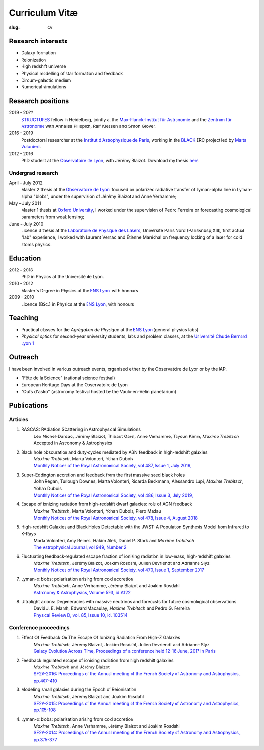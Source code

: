 Curriculum Vitæ
###############
:slug: cv

.. This curriculum is also available in `PDF <{filename}/pdf/cv.pdf>`_.

Research interests
==================
* Galaxy formation
* Reionization
* High redshift universe
* Physical modelling of star formation and feedback
* Circum-galactic medium
* Numerical simulations

Research positions
=====================
2019 – 20??
    `STRUCTURES`_ fellow in Heidelberg, jointly at the `Max-Planck-Institut für Astronomie`_ and the `Zentrum für Astronomie`_ with Annalisa Pillepich, Ralf Klessen and Simon Glover.
2016 – 2019
    Postdoctoral researcher at the `Institut d'Astrophysique de Paris`_, working in the `BLACK`_ ERC project led by `Marta Volonteri`_.
2012 – 2016
    PhD student at the `Observatoire de Lyon`_, with Jérémy Blaizot. Download my thesis `here <https://tel.archives-ouvertes.fr/tel-01402895>`_.

Undergrad research
----------------------
April – July 2012
    Master 2 thesis at the `Observatoire de Lyon`_, focused on polarized radiative transfer of Lyman-alpha line in Lyman-alpha "blobs", under the supervision of Jérémy Blaizot and Anne Verhamme;

May – July 2011
    Master 1 thesis at `Oxford University`_, I worked under the supervision of Pedro Ferreira on forecasting cosmological parameters from weak lensing;

June – July 2010
    Licence 3 thesis at the `Laboratoire de Physique des Lasers`_, Université Paris Nord (Paris&nbsp;XIII), first actual "lab" experience, I worked with Laurent Vernac and Étienne Maréchal on frequency locking of a laser for cold atoms physics.

    
Education
=========
2012 – 2016
    PhD in Physics at the Université de Lyon.

2010 – 2012
     Master's Degree in Physics at the `ENS Lyon`_, with honours

2009 – 2010
    Licence (BSc.) in Physics at the `ENS Lyon`_, with honours

.. 2007 – 2009
    *Classes Préparatoires aux Grandes Écoles* in Paris (two years intensive course to prepare the admission to french "grandes écoles")

.. 2007
    Baccalauréat S (high school diploma in science), with honours.


Teaching
==========

* Practical classes for the *Agrégation de Physique* at the `ENS Lyon`_ (general physics labs)
* *Physical optics* for second-year university students, labs and problem classes, at the `Université Claude Bernard Lyon 1`_


  
Outreach
========
I have been involved in various outreach events, organised either by the Observatoire de Lyon or by the IAP.

* "Fête de la Science" (national science festival)
* European Heritage Days at the Observatoire de Lyon
* "Oufs d'astro" (astronomy festival hosted by the Vaulx-en-Velin planetarium)

Publications
============
Articles
--------
#. RASCAS: RAdiation SCattering in Astrophysical Simulations
    | Léo Michel-Dansac, Jérémy Blaizot, Thibaut Garel, Anne Verhamme, Taysun Kimm, *Maxime Trebitsch*
    | Accepted in Astronomy & Astrophysics

#. Black hole obscuration and duty-cycles mediated by AGN feedback in high-redshift galaxies
    | *Maxime Trebitsch*, Marta Volonteri, Yohan Dubois
    | `Monthly Notices of the Royal Astronomical Society, vol 487, Issue 1, July 2019, <http://adsabs.harvard.edu/cgi-bin/nph-data_query?bibcode=2019MNRAS.487..819T&link_type=ABSTRACT>`_

#. Super-Eddington accretion and feedback from the first massive seed black holes 
    | John Regan, Turlough Downes, Marta Volonteri, Ricarda Beckmann, Alessandro Lupi, *Maxime Trebitsch*, Yohan Dubois
    | `Monthly Notices of the Royal Astronomical Society, vol 486, Issue 3, July 2019, <http://adsabs.harvard.edu/cgi-bin/nph-data_query?bibcode=2019MNRAS.486.3892R&link_type=ABSTRACT>`_

#. Escape of ionizing radiation from high-redshift dwarf galaxies: role of AGN feedback
    | *Maxime Trebitsch*, Marta Volonteri, Yohan Dubois, Piero Madau
    | `Monthly Notices of the Royal Astronomical Society, vol 478, Issue 4, August 2018 <http://adsabs.harvard.edu/cgi-bin/nph-data_query?bibcode=2018MNRAS.478.5607T&link_type=ABSTRACT>`_

#. High-redshift Galaxies and Black Holes Detectable with the JWST: A Population Synthesis Model from Infrared to X-Rays
    | Marta Volonteri, Amy Reines, Hakim Atek, Daniel P. Stark and *Maxime Trebitsch*
    | `The Astrophysical Journal, vol 949, Number 2 <http://adsabs.harvard.edu/cgi-bin/nph-data_query?bibcode=2017ApJ...849..155V&link_type=ABSTRACT>`_

#. Fluctuating feedback-regulated escape fraction of ionizing radiation in low-mass, high-redshift galaxies
    | *Maxime Trebitsch*, Jérémy Blaizot, Joakim Rosdahl, Julien Devriendt and Adrianne Slyz
    | `Monthly Notices of the Royal Astronomical Society, vol 470, Issue 1, September 2017 <http://adsabs.harvard.edu/cgi-bin/nph-data_query?bibcode=2017MNRAS.470..224T&link_type=ABSTRACT>`_

#. Lyman-α blobs: polarization arising from cold accretion
    | *Maxime Trebitsch*, Anne Verhamme, Jérémy Blaizot and Joakim Rosdahl
    | `Astronomy & Astrophysics, Volume 593, id.A122 <http://adsabs.harvard.edu/cgi-bin/nph-data_query?bibcode=2016A&A...593A.122T&link_type=ABSTRACT>`_
 
#. Ultralight axions: Degeneracies with massive neutrinos and forecasts for future cosmological observations
    | David J. E. Marsh, Edward Macaulay, *Maxime Trebitsch* and Pedro G. Ferreira
    | `Physical Review D, vol. 85, Issue 10, id. 103514 <http://adsabs.harvard.edu/cgi-bin/nph-data_query?bibcode=2012PhRvD..85j3514M&link_type=ABSTRACT>`_

Conference proceedings
----------------------
#. Effect Of Feedback On The Escape Of Ionizing Radiation From High-Z Galaxies
    | *Maxime Trebitsch*, Jérémy Blaizot, Joakim Rosdahl, Julien Devriendt and Adrianne Slyz
    | `Galaxy Evolution Across Time, Proceedings of a conference held 12-16 June, 2017 in Paris <http://adsabs.harvard.edu/cgi-bin/nph-data_query?bibcode=2017geat.confE..49T&link_type=ABSTRACT>`_

#. Feedback regulated escape of ionising radiation from high redshift galaxies
    | *Maxime Trebitsch* and Jérémy Blaizot
    | `SF2A-2016: Proceedings of the Annual meeting of the French Society of Astronomy and Astrophysics, pp.407-410 <http://adsabs.harvard.edu/cgi-bin/nph-data_query?bibcode=2016sf2a.conf..407T&link_type=ABSTRACT>`_

#. Modeling small galaxies during the Epoch of Reionisation
    | *Maxime Trebitsch*, Jérémy Blaizot and Joakim Rosdahl
    | `SF2A-2015: Proceedings of the Annual meeting of the French Society of Astronomy and Astrophysics, pp.105-108 <http://adsabs.harvard.edu/cgi-bin/nph-data_query?bibcode=2015sf2a.conf..105T&link_type=ABSTRACT>`_

#. Lyman-α blobs: polarization arising from cold accretion
    | *Maxime Trebitsch*, Anne Verhamme, Jérémy Blaizot and Joakim Rosdahl
    | `SF2A-2014: Proceedings of the Annual meeting of the French Society of Astronomy and Astrophysics, pp.375-377 <http://adsabs.harvard.edu/cgi-bin/nph-data_query?bibcode=2014sf2a.conf..375T&link_type=ABSTRACT>`_


.. Conferences
.. ===========
.. Talks
.. -----
.. * RAMSES User Meeting, 2018, Lyon
.. * *Escape of Lyman radiation from galactic labyrinths*, 2018, Crete
.. * *Massive black holes in evolving galaxies: from quasars to quiescence*, 34th IAP Conference, 2018, Paris
.. * *Rise & Shine: galaxies in the Epoch of Reionization*, 2018, Strasbourg
.. * *Symposium S3*, European Week of Astronomy and Space Science, 2018, Liverpool
.. * YAGN Meeting, 2017, Teruel
.. * RAMSES User Meeting, 2017, Nice
.. * RAMSES User Meeting, 2016, Paris
.. * Journées SF2A (French Astronomy Meeting), 2016, Lyon.
.. * RAMSES User Meeting, 2015, Oxford.
.. * Journées SF2A (French Astronomy Meeting), 2015, Toulouse.
.. 
.. Seminars
.. --------
.. * ICAP Seminar, 2016, Paris
.. * Galaxy Evolution Seminar, 2016, Oxford.
.. 
.. 
.. Posters
.. -------
.. * `Escape of ionizing radiation from high-redshift dwarf galaxies: role of AGN feedback <{filename}/pdf/201801saasfee.pdf>`_; *48 th Saas-Fee Winter School*, 2018, Saas-Fee
.. * `Effect of feedback on the escape of ionizing radiation from high-z galaxies <{filename}/pdf/201706prague.pdf>`_; *EWASS*, 2017, Prague.
.. * `Effect of feedback on the escape of ionizing radiation from high-z galaxies <{filename}/pdf/201706prague.pdf>`_; *Galaxy Evolution Across Time*, 2017, Paris.
.. * `Galaxies reionising the universe: light from the first objects <{filename}/pdf/201506groningen.pdf>`_; *Exploring the Universe with JWST*, 2015, ESTEC.
.. * `Galaxies reionising the universe: light from the first objects <{filename}/pdf/201506groningen.pdf>`_; *First stars, first galaxies, first black holes*, 2015, Gröningen.
.. * `Lyman-α blobs: polarization arising from cold accretion <{filename}/pdf/201406paris.pdf>`_; *Journées SF2A (French Astronomy Meeting)*, 2014, Paris.
..     

.. _STRUCTURES: https://structures.uni-heidelberg.de/
.. _Max-Planck-Institut für Astronomie: https://www.mpia.de/en/
.. _Zentrum für Astronomie: http://www.ita.uni-heidelberg.de/index.shtml?lang=en
.. _Institut d'Astrophysique de Paris: http://www.iap.fr
.. _BLACK: http://blackerc.wordpress.com/
.. _Marta Volonteri: http://www2.iap.fr/users/volonter/
.. _Université Claude Bernard Lyon 1: http://www.univ-lyon1.fr/
.. _Observatoire de Lyon: http://www-obs.univ-lyon1.fr/
.. _ENS Lyon: http://www.ens-lyon.eu/
.. _Oxford University: http://www-astro.physics.ox.ac.uk/
.. _Laboratoire de Physique des Lasers: http://www-lpl.univ-paris13.fr/UK/Accueil.awp

